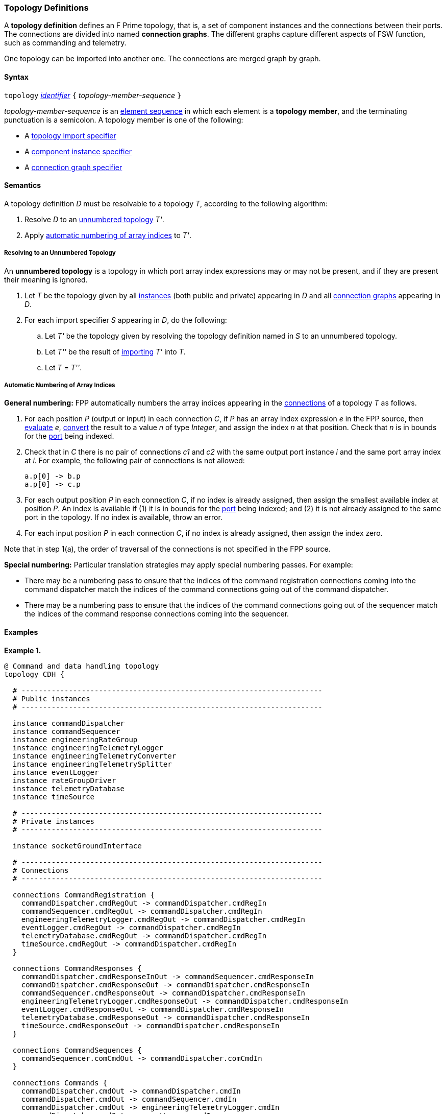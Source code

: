 === Topology Definitions

A *topology definition* defines an F Prime topology,
that is, a set of component instances and the connections
between their ports.
The connections are divided into named *connection graphs*.
The different graphs capture different aspects of FSW
function, such as commanding and telemetry.

One topology can be imported into another one.
The connections are merged graph by graph.

==== Syntax

`topology` 
<<Lexical-Elements_Identifiers,_identifier_>>
`{` _topology-member-sequence_ `}`

_topology-member-sequence_ is an
<<Element-Sequences,element sequence>> in 
which each element is a *topology member*,
and the terminating punctuation is a semicolon.
A topology member is one of the following:

* A <<Specifiers_Topology-Import-Specifiers,topology import specifier>>

* A <<Specifiers_Component-Instance-Specifiers,component 
instance specifier>>

* A <<Specifiers_Connection-Graph-Specifiers,connection graph specifier>>

==== Semantics

A topology definition _D_ must be resolvable to a topology _T_,
according to the following algorithm:

. Resolve _D_ to an
<<Definitions_Topology-Definitions_Semantics_Resolving-to-an-Unnumbered-Topology,unnumbered
topology>> _T'_.

. Apply 
<<Definitions_Topology-Definitions_Semantics_Automatic-Numbering-of-Array-Indices,
automatic numbering of array indices>>
to _T'_.

===== Resolving to an Unnumbered Topology

An *unnumbered topology* is a topology in which port array index expressions
may or may not be present, and if they are present their meaning is ignored.

. Let _T_ be the topology given by all
<<Specifiers_Component-Instance-Specifiers,instances>> (both public and
private) appearing in _D_ and all
<<Specifiers_Connection-Graph-Specifiers,connection graphs>> appearing in
_D_.

. For each import specifier _S_ appearing in _D_, do the following:

.. Let _T'_ be the topology given by resolving the topology definition named in
_S_ to an unnumbered topology.

.. Let _T''_ be the result of 
<<Specifiers_Topology-Import-Specifiers,importing>>
_T'_ into _T_.

.. Let _T_ = _T''_.

===== Automatic Numbering of Array Indices

*General numbering:* FPP automatically numbers the array indices appearing in 
the <<Specifiers_Connection-Graph-Specifiers,connections>>
of a topology _T_ as follows.

. For each position _P_ (output or input) in each connection _C_, 
if _P_ has an array index expression _e_ in the FPP source, then
<<Evaluation,evaluate>> _e_,
<<Type-Checking_Type-Conversion,convert>> the result to a value _n_ of type 
_Integer_, and assign the index _n_ at that position.
Check that _n_ is in bounds for the
<<Definitions_Port-Definitions,port>> being indexed.

. Check that in _C_ there is no pair of connections _c1_ and _c2_
with the same output port instance _i_ and the same port array index at _i_.
For example, the following pair of connections is not allowed:
+
[source,fpp]
----
a.p[0] -> b.p
a.p[0] -> c.p
----

. For each output position _P_ in each connection _C_,
if no index is already assigned, then assign the smallest available index at 
position _P_.
An index is available if (1) it is in bounds for the 
<<Definitions_Port-Definitions,port>> being indexed; and (2)
it is not already assigned to the same port in the topology.
If no index is available, throw an error.

. For each input position _P_ in each connection _C_, 
if no index is already assigned, then assign the index zero.

Note that in step 1(a), the order of traversal of the connections is
not specified in the FPP source.

*Special numbering:* Particular translation strategies may apply
special numbering passes. For example:

* There may be a numbering pass to ensure
that the indices of the command registration connections coming into the 
command dispatcher match the indices of the command connections going out
of the command dispatcher.

* There may be a numbering pass to ensure
that the indices of the command connections going out of the sequencer
match the indices of the command response connections coming into the 
sequencer.

==== Examples

*Example 1.*

[source,fpp]
----
@ Command and data handling topology
topology CDH {

  # ----------------------------------------------------------------------
  # Public instances 
  # ----------------------------------------------------------------------

  instance commandDispatcher
  instance commandSequencer
  instance engineeringRateGroup
  instance engineeringTelemetryLogger
  instance engineeringTelemetryConverter
  instance engineeringTelemetrySplitter
  instance eventLogger
  instance rateGroupDriver
  instance telemetryDatabase
  instance timeSource

  # ----------------------------------------------------------------------
  # Private instances 
  # ----------------------------------------------------------------------

  instance socketGroundInterface

  # ----------------------------------------------------------------------
  # Connections
  # ----------------------------------------------------------------------

  connections CommandRegistration {
    commandDispatcher.cmdRegOut -> commandDispatcher.cmdRegIn
    commandSequencer.cmdRegOut -> commandDispatcher.cmdRegIn
    engineeringTelemetryLogger.cmdRegOut -> commandDispatcher.cmdRegIn
    eventLogger.cmdRegOut -> commandDispatcher.cmdRegIn
    telemetryDatabase.cmdRegOut -> commandDispatcher.cmdRegIn
    timeSource.cmdRegOut -> commandDispatcher.cmdRegIn
  }

  connections CommandResponses {
    commandDispatcher.cmdResponseInOut -> commandSequencer.cmdResponseIn
    commandDispatcher.cmdResponseOut -> commandDispatcher.cmdResponseIn
    commandSequencer.cmdResponseOut -> commandDispatcher.cmdResponseIn
    engineeringTelemetryLogger.cmdResponseOut -> commandDispatcher.cmdResponseIn
    eventLogger.cmdResponseOut -> commandDispatcher.cmdResponseIn
    telemetryDatabase.cmdResponseOut -> commandDispatcher.cmdResponseIn
    timeSource.cmdResponseOut -> commandDispatcher.cmdResponseIn
  }

  connections CommandSequences {
    commandSequencer.comCmdOut -> commandDispatcher.comCmdIn
  }

  connections Commands {
    commandDispatcher.cmdOut -> commandDispatcher.cmdIn
    commandDispatcher.cmdOut -> commandSequencer.cmdIn
    commandDispatcher.cmdOut -> engineeringTelemetryLogger.cmdIn
    commandDispatcher.cmdOut -> eventLogger.cmdIn
    commandDispatcher.cmdOut -> telemetryDatabase.cmdIn
    commandDispatcher.cmdOut -> timeSource.cmdIn
  }

  connections Downlink {
    eventLogger.comOut -> socketGroundInterface.comEventIn
    telemetryDatabase.comOut -> socketGroundInterface.comTlmIn
  }

  connections EngineeringTelemetry {
    commandDispatcher.tlmOut -> engineeringTelemetrySplitter.tlmIn
    commandSequencer.tlmOut -> telemetryDatabase.tlmIn
    engineeringRateGroup.tlmOut -> engineeringTelemetrySplitter.tlmIn
    engineeringTelmetryConverter.comTlmOut -> engineeringTelemetryLogger.comTlmIn
    engineeringTelemetrySplitter.tlmOut -> engineeringTelemetryConverter.tlmIn
    engineeringTelemetrySplitter.tlmOut -> telemetryDatabase.tlmIn
  }

  connections Events {
    commandDispatcher.eventOut -> eventLogger.eventIn
    commandSequencer.eventOut -> eventLogger.eventIn
    engineeringRateGroup.eventOut -> eventLogger.eventIn
    engineeringTelemetryLogger.eventOut -> eventLogger.eventIn
    eventLogger.eventOut -> eventLogger.eventIn
    telemetryDatabase.eventOut -> eventLogger.eventIn
  }

  connections RateGroups {
    engineeringRateGroup.schedOut -> commandSequencer.schedIn
    engineeringRateGroup.schedOut -> telemetryDatabase.schedIn
    rateGroupDriver.cycleOut -> engineeringRateGroup.cycleIn
  }

  connections Time {
    commandDispatcher.timeGetOut -> timeSource.timeGetIn
    engineeringRateGroup.timeGetOut -> timeSource.timeGetIn
    engineeringTelemetryLogger.timeGetOut -> timeSource.timeGetIn
    eventLogger.timeGetOut -> timeSource.timeGetIn
    sequencer.timeGetOut -> timeSource.timeGetIn
    socketGroundInterface.timeGetOut -> timeSource.timeGetIn
  }

  connections Uplink {
    socketGroundInterface.comCmdOut -> commandDispatcher.comCmdIn
  }

}
----

*Example 2.*

[source,fpp]
----
@ Attitude control topology
topology AttitudeControl {

  # ----------------------------------------------------------------------
  # Imported topologies 
  # ----------------------------------------------------------------------

  import CDH

  # ----------------------------------------------------------------------
  # Public instances 
  # ----------------------------------------------------------------------

  instance acsRateGroup
  instance attitudeControl
  ...

  # ----------------------------------------------------------------------
  # Private instances 
  # ----------------------------------------------------------------------

  instance socketGroundInterface

  # ----------------------------------------------------------------------
  # Connections
  # ----------------------------------------------------------------------

  connections AttitudeTelemetry {
    ...
  }

  connections CommandRegistration {
    attitudeControl.cmdRegOut -> commandDispatcher.cmdRegIn
    ...
  }

  connections CommandResponses {
    attitudeControl.cmdResponseOut -> commandDispatcher.cmdResponseIn
    ...
  }

  connections Commands {
    commandDispatcher.cmdOut -> attitudeControl.cmdIn
    ...
  }

  connections Downlink {
    eventLogger.comOut -> socketGroundInterface.comEventIn
    telemetryDatabase.comOut -> socketGroundInterface.comTlmIn
  }

  connections EngineeringTelemetry {
    acsRateGroup.tlmOut -> engineeringTelemetrySplitter.tlmIn
    ...
  }

  connections Events {
    attitudeControl.eventOut -> eventLogger.eventIn
    acsRateGroup.eventOut -> eventLogger.eventIn
    ...
  }

  connections RateGroups {
    acsRateGroup.schedOut -> attitudeControl.schedIn
  }

  connections Time {
    acsRateGroup.timeGetOut -> timeSource.timeGetIn
    attitudeControl.timeGetOut -> timeSource.timeGetIn
    ...
  }

  connections Uplink {
    socketGroundInterface.comCmdOut -> commandDispatcher.comCmdIn
  }

}
----

*Example 3.*

[source,fpp]
----
@ Release topology
topology Release {

  # ----------------------------------------------------------------------
  # Imported topologies 
  # ----------------------------------------------------------------------

  import AttitudeControl
  import CDH
  import Communication
  ...

}
----

*Example 4.*

Here is one topology that can result from automatic numbering of array indices
applied to topology `B` in the
<<Specifiers_Topology-Import-Specifiers_Example,example for topology import
specifiers>>:

[source,fpp]
----
topology B {

  instance a
  instance c
  instance d
  instance e
  instance f 

  connections C1 {
    a.p1[0] -> c.p[0]
    a.p1[1] -> d.p[0]
  }

  connections C2 {
    a.p2[0] -> e.p[0]
  }

  connections C3 {
    a.p3[0] -> f.p[0]
  }

}
----

In general, where there are multiple connections to a single port array, the 
exact assignment of indices is not specified by the automatic numbering 
algorithm.
Another valid topology would reverse the assignment of 0 and 1 to `a.p1 
pass:[->] c.p` and `a.p1 pass:[->] d.p`.

